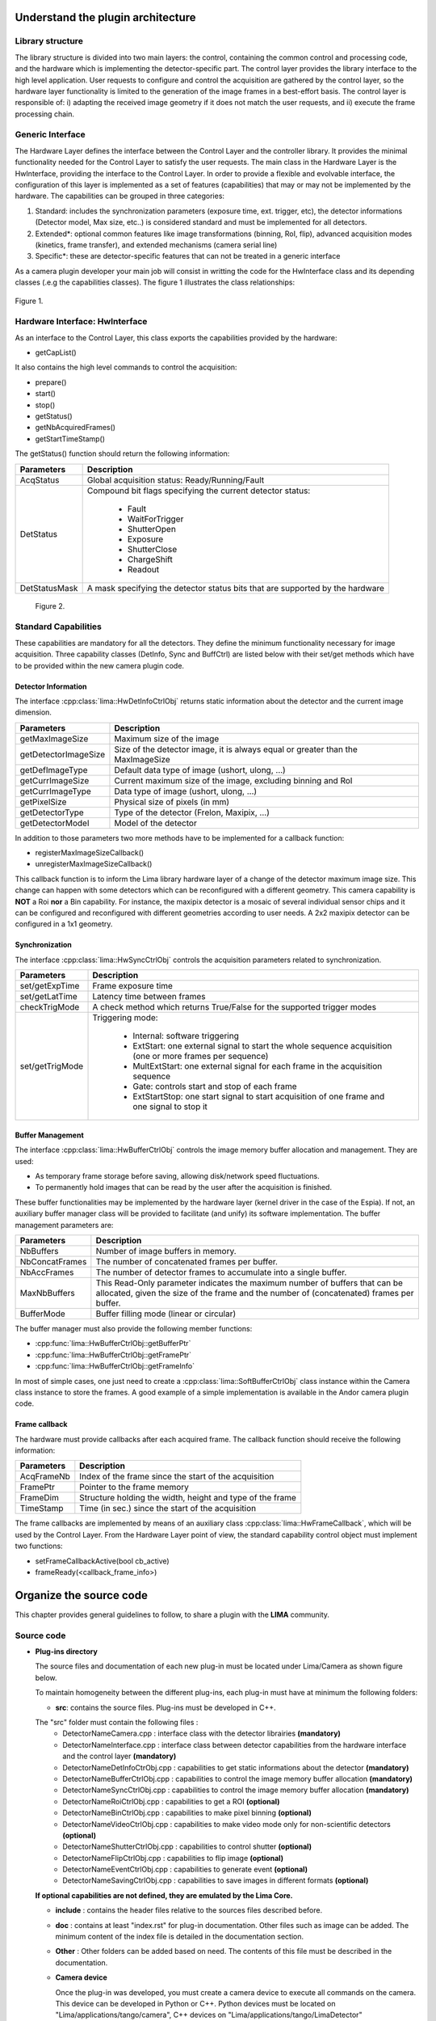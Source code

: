 .. _guidelines:

Understand the plugin architecture
===================================

Library structure
------------------

The library structure is divided into two main layers: the control, containing the common control and processing code, and the hardware which is implementing the detector-specific part.
The control layer provides the library interface to the high level application. User requests to configure and control the acquisition are gathered by the control layer,
so the hardware layer functionality is limited to the generation of the image frames in a best-effort basis. The control layer is responsible of:
i) adapting the received image geometry if it does not match the user requests, and ii) execute the frame processing chain.

Generic Interface
------------------

The Hardware Layer defines the interface between the Control Layer and the controller library. It provides the minimal functionality needed for the Control Layer to satisfy the user requests.
The main class in the Hardware Layer is the HwInterface, providing the interface to the Control Layer. In order to provide a flexible and evolvable interface, the configuration of this layer is implemented as a set of features (capabilities) that may or may not be implemented by the hardware.
The capabilities can be grouped in three categories:

1. Standard: includes the synchronization parameters (exposure time, ext. trigger, etc), the detector informations (Detector model, Max size, etc..) is considered standard and must be implemented for all detectors.
2. Extended\*: optional common features like image transformations (binning, RoI, flip), advanced acquisition modes (kinetics, frame transfer), and extended mechanisms (camera serial line)
3. Specific\*: these are detector-specific features that can not be treated in a generic interface

As a camera plugin developer your main job will consist in writting the code for the HwInterface class and its depending classes (.e.g the capabilities classes). The figure 1 illustrates the class relationships:

.. figure:: client_interface.png

Figure 1.

Hardware Interface: HwInterface
-----------------------------------

As an interface to the Control Layer, this class exports the capabilities provided by the hardware:

* getCapList()

It also contains the high level commands to control the acquisition:

* prepare()
* start()
* stop()
* getStatus()
* getNbAcquiredFrames()
* getStartTimeStamp()

The getStatus() function should return the following information:

=============== ============
Parameters       Description
=============== ============
AcqStatus        Global acquisition status: Ready/Running/Fault
DetStatus        Compound bit flags specifying the current detector status:

                   * Fault
                   * WaitForTrigger
                   * ShutterOpen
                   * Exposure
                   * ShutterClose
                   * ChargeShift
                   * Readout

DetStatusMask    A mask specifying the detector status bits that are supported by the hardware
=============== ============

.. figure:: hw_interface.jpg

   Figure 2.

Standard Capabilities
----------------------

These capabilities are mandatory for all the detectors. They define the minimum functionality necessary for image acquisition.
Three capability classes (DetInfo, Sync and BuffCtrl) are listed below with their set/get methods which have to be provided within the
new camera plugin code.

Detector Information
````````````````````

The interface :cpp:class:`lima::HwDetInfoCtrlObj` returns static information about the detector and the current image dimension.

===================== ======================================================================================================
Parameters            Description
===================== ======================================================================================================
getMaxImageSize       Maximum size of the image
getDetectorImageSize  Size of the detector image, it is always equal or greater than the MaxImageSize
getDefImageType       Default data type of image (ushort, ulong, ...)
getCurrImageSize      Current maximum size of the image, excluding binning and RoI
getCurrImageType      Data type of image (ushort, ulong, ...)
getPixelSize          Physical size of pixels (in mm)
getDetectorType       Type of the detector (Frelon, Maxipix, ...)
getDetectorModel      Model of the detector
===================== ======================================================================================================

In addition to those parameters two more methods have to be implemented  for a callback function:

* registerMaxImageSizeCallback()
* unregisterMaxImageSizeCallback()

This callback function is to inform the Lima library hardware layer of a change of the detector maximum image size. This change can happen with some detectors which can be reconfigured with a different geometry. This camera capability is **NOT** a Roi **nor** a Bin capability. For instance, the maxipix detector is a mosaic of several individual sensor chips and it can be configured and reconfigured with different geometries according to user needs. A 2x2 maxipix detector can be configured in a 1x1 geometry.

Synchronization
```````````````

The interface :cpp:class:`lima::HwSyncCtrlObj` controls the acquisition parameters related to synchronization.

================ ======================================================================================================
Parameters       Description
================ ======================================================================================================
set/getExpTime   Frame exposure time
set/getLatTime   Latency time between frames
checkTrigMode    A check method which returns True/False for the supported trigger modes
set/getTrigMode  Triggering mode:

                   * Internal: software triggering
                   * ExtStart: one external signal to start the whole sequence acquisition (one or more frames per
                     sequence)
                   * MultExtStart: one external signal for each frame in the acquisition sequence
                   * Gate: controls start and stop of each frame
                   * ExtStartStop: one start signal to start acquisition of one frame and one signal to stop it

================ ======================================================================================================

Buffer Management
`````````````````

The interface :cpp:class:`lima::HwBufferCtrlObj` controls the image memory buffer allocation and management. They are used:

* As temporary frame storage before saving, allowing disk/network speed fluctuations.
* To permanently hold images that can be read by the user after the acquisition is finished.

These buffer functionalities may be implemented by the hardware layer (kernel driver in the case of the Espia).
If not, an auxiliary buffer manager class will be provided to facilitate (and unify) its software implementation.
The buffer management parameters are:

=============== ======================================================================================================
Parameters       Description
=============== ======================================================================================================
NbBuffers        Number of image buffers in memory.
NbConcatFrames   The number of concatenated frames per buffer.
NbAccFrames      The number of detector frames to accumulate into a single buffer.
MaxNbBuffers     This Read-Only parameter indicates the maximum number of buffers that can be allocated, given the size of the frame and the number of (concatenated) frames per buffer.
BufferMode       Buffer filling mode (linear or circular)
=============== ======================================================================================================

The buffer manager must also provide the following member functions:

* :cpp:func:`lima::HwBufferCtrlObj::getBufferPtr`
* :cpp:func:`lima::HwBufferCtrlObj::getFramePtr`
* :cpp:func:`lima::HwBufferCtrlObj::getFrameInfo`

In most of simple cases, one just need to create a :cpp:class:`lima::SoftBufferCtrlObj` class instance within the Camera class instance
to store the frames. A good example of a simple implementation is available in the Andor camera plugin code.


Frame callback
```````````````

The hardware must provide callbacks after each acquired frame. The callback function should receive the following information:

=============== ======================================================================================================
Parameters       Description
=============== ======================================================================================================
AcqFrameNb       Index of the frame since the start of the acquisition
FramePtr         Pointer to the frame memory
FrameDim         Structure holding the width, height and type of the frame
TimeStamp        Time (in sec.) since the start of the acquisition
=============== ======================================================================================================

The frame callbacks are implemented by means of an auxiliary class :cpp:class:`lima::HwFrameCallback`, which will be used by the Control Layer.
From the Hardware Layer point of view, the standard capability control object must implement two functions:

* setFrameCallbackActive(bool cb_active)
* frameReady(<callback_frame_info>)


Organize the source code
========================

This chapter provides general guidelines to follow, to share a plugin with the **LIMA** community.

Source code
-----------

- **Plug-ins directory**

  The source files and documentation of each new plug-in must be located under Lima/Camera as shown figure below.

  .. image:: plugin_arbo.png

  To maintain homogeneity between the different plug-ins, each plug-in must have at minimum the following folders:

  - **src**: contains the source files. Plug-ins must be developed in C++.

  The "src" folder must contain the following files :
    - DetectorNameCamera.cpp : interface class with the detector librairies **(mandatory)**
    - DetectorNameInterface.cpp : interface class between detector capabilities from the hardware interface and the control layer **(mandatory)**
    - DetectorNameDetInfoCtrObj.cpp : capabilities to get static informations about the detector **(mandatory)**
    - DetectorNameBufferCtrlObj.cpp : capabilities to control the image memory buffer allocation **(mandatory)**
    - DetectorNameSyncCtrlObj.cpp : capabilities to control the image memory buffer allocation **(mandatory)**
    - DetectorNameRoiCtrlObj.cpp : capabilities to get a ROI **(optional)**
    - DetectorNameBinCtrlObj.cpp : capabilities to make pixel binning **(optional)**
    - DetectorNameVideoCtrlObj.cpp : capabilities to make video mode only for non-scientific detectors **(optional)**
    - DetectorNameShutterCtrlObj.cpp : capabilities to control shutter **(optional)**
    - DetectorNameFlipCtrlObj.cpp : capabilities to flip image **(optional)**
    - DetectorNameEventCtrlObj.cpp : capabilities to generate event **(optional)**
    - DetectorNameSavingCtrlObj.cpp : capabilities to save images in different formats **(optional)**

  **If optional capabilities are not defined, they are emulated by the Lima Core.**

  - **include** : contains the header files relative to the sources files described before.
  - **doc** : contains at least "index.rst" for plug-in documentation. Other files such as image can be added. The minimum content of the index file is detailed in the documentation section.
  - **Other** : Other folders can be added based on need. The contents of this file must be described in the documentation.

  - **Camera device**

    Once the plug-in was developed, you must create a camera device to execute all commands on the camera. This device can be developed in Python or C++. Python devices must be located on "Lima/applications/tango/camera", C++ devices on "Lima/applications/tango/LimaDetector"

    It is recommended that the camera device comply with the design guidelines of a TANGO device. These few rules are described below :

  - **Tango design guidelines**

    In order to enhance the general software quality of Device Servers developed by the various institutes using Tango, a Design and Implementation Guidelines document has been written by SOLEIL. This document can be downloaded form thr URL : `http://www-controle.synchrotron-soleil.fr:8001/docs/TangoGuidelines/TangoDesignGuidelines-GB4-3.pdf`

Class names
-----------

Again, to maintain homogeneity, it is recommended to follow this nomenclature for the class names:

* **DetectorName**::Camera

* **DetectorName**::Interface

* **DetectorName**::SyncCtrlObj

* **DetectorName**::DetInfoCtrlObj

As an example, one can look at the Prosilica plugin for a real implementation or at the simulator plugin for a implementation model.

How to test the new plugin with python
--------------------------------------

In order to communicate with the underlying detector hardware, the lima client must instantiate the main object of the framework Lima: CtControl.
To be instantiated, the CtControl requires an interface inherited from common HwInterface.
This interface requires the Camera object that encapsulates dependency with detector and its API driver.

For instance if you are using the python binding for the Prosilica camera, a client application initialization should do:

.. code-block:: python

   from Lima import Prosilica as ProsilicaAcq
   from Lima import Core

   my_prosilica_ip_address = 192.168.1.2
   # we need the camera object first
   camera = ProsilicaAcq.Camera(my_prosilica_ip_address)

   # create the HwInterface which needs the camera as unique parameter
   camera_interface =  ProsilicaAcq.Interface(camera)

   # Now create the CtControl and passed to Lima the new HwInterface
   control = Core.CtControl(camera_interface)

The camera is now under control and it can be used  to acquire images !
First get the sub-objects for the parameter setting of the detector, acquisition, saving and more if necessary.

.. code-block:: python

   acq = control.acquisition()
   saving = control.saving()

   acq.setAcqExpoTime(0.1)
   acq.setAcqNbFrames(10)

   pars=saving.getParameters()
   pars.directory='/buffer/test_lima'
   pars.prefix='test1_'
   pars.suffix='.edf'
   pars.fileFormat=Core.CtSaving.EDF
   pars.savingMode=Core.CtSaving.AutoFrame
   saving.setParameters(pars)

   # pass parameters to camera hw interface
   control.prepareAcq()

   # start the acquisition
   control.startAcq()


*NB*:
Camera object is only used to enhance the separation between the generic interface and the API driver of the detector. It is similar to a proxy.

The camera class is also supposed to provide an access to the specific configuration of the detector. For instance if your detector has a threshold setting or a built-in background correction available you should implement these features in the Camera class. The HwInterface will not know about the specific configuration and a client application should explicitly implement the configuration. A good example is the Andor camera, where there are few extra features  like the temperature set-point (set/getTemperatureST()) or the cooler control (set/getCooler(bool)).

With the Andor camera one can set the cooling as:

.. code-block:: python

   camera.setTemperatureSP(-50)
   camera.setCooler(True)

   current_temp = camera.getTemperature()

The Lima project code provides some client application based on TANGO protocol for the remote access.
One can find a python implementation under applications/tango and a C++ version in applications/tango/LimaDetector.
The python server has been developed at ESRF and being used on lot of beamlines and the C++ server is the SOLEIL version which is also used on beamlines.

The LimaCCDs python server has its own documentation here: http://lima.blissgarden.org/applications/tango/doc/index.html .

Write a documentation
=====================

Plugin documentation must be located in "Lima/camera/dectector/name/doc". It is composed of at least an "index.rst" file which contains informations to install, configure and implement a camera plugin. The presence of this documentation is required to share a plugin with Lima community.

Plugins documentation is available in the section "Supported Cameras".

The table below describes informations taht must be present in the index file :

        .. image:: documentation.png
           :scale: 90
